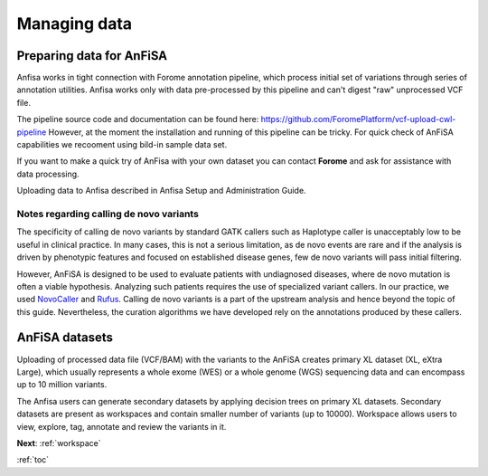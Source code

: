 .. _managing_data:

*************
Managing data
*************

Preparing data for AnFiSA
=========================

Anfisa works in tight connection with Forome annotation pipeline,
which process initial set of variations through series of annotation utilities.
Anfisa works only with data pre-processed by this pipeline and can't digest "raw"
unprocessed VCF file.

The pipeline source code and documentation can be found here:
https://github.com/ForomePlatform/vcf-upload-cwl-pipeline
However, at the moment the installation and running of this pipeline can be tricky.
For quick check of AnFiSA capabilities we recooment using bild-in sample data set.

If you want to make a quick try of AnFisa with your own dataset
you can contact **Forome** and ask for assistance with data processing.

Uploading data to Anfisa described in Anfisa Setup and Administration Guide.

Notes regarding calling de novo variants
----------------------------------------
The specificity of calling de novo variants by standard GATK callers such as Haplotype caller
is unacceptably low to be useful in clinical practice.
In many cases, this is not a serious limitation, as de novo events are rare
and if the analysis is driven by phenotypic features and focused on established disease genes,
few de novo variants will pass initial filtering.

However, AnFiSA is designed to be used to evaluate patients with undiagnosed diseases,
where de novo mutation is often a viable hypothesis.
Analyzing such patients requires the use of specialized variant callers.
In our practice, we used `NovoCaller <https://academic.oup.com/bioinformatics/article/35/7/1174/5087716>`_
and `Rufus <https://github.com/jandrewrfarrell/RUFUS>`_.
Calling de novo variants is a part of the upstream analysis and hence beyond the topic of this guide.
Nevertheless, the curation algorithms we have developed rely on the annotations produced by these callers.

AnFiSA datasets
================
Uploading of processed data file (VCF/BAM) with the variants to the AnFiSA
creates primary XL dataset (XL, eXtra Large), which usually represents a whole exome (WES)
or a whole genome (WGS) sequencing data and can encompass up to 10 million variants.

The Anfisa users can generate secondary datasets by applying decision trees on primary XL datasets.
Secondary datasets are present as workspaces and contain smaller number of variants (up to 10000).
Workspace allows users to view, explore, tag, annotate and review the variants in it.

**Next**: :ref:`workspace`

:ref:`toc`





